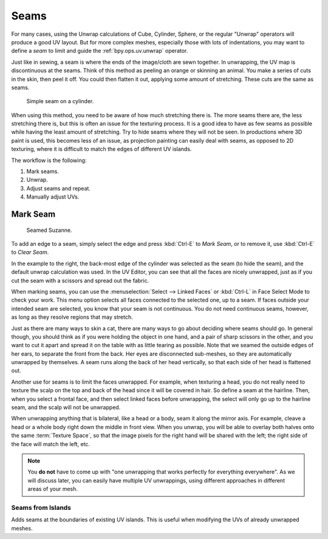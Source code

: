 
*****
Seams
*****

For many cases, using the Unwrap calculations of Cube, Cylinder, Sphere,
or the regular "Unwrap" operators will produce a good UV layout.
But for more complex meshes, especially those with lots of indentations,
you may want to define a *seam* to limit and guide the :ref:`bpy.ops.uv.unwrap` operator.

Just like in sewing, a seam is where the ends of the image/cloth are sewn together.
In unwrapping, the UV map is discontinuous at the seams.
Think of this method as peeling an orange or skinning an animal.
You make a series of cuts in the skin, then peel it off. You could then flatten it out,
applying some amount of stretching. These cuts are the same as seams.

.. figure:: /images/modeling_meshes_uv_unwrapping_seams_cylinder.png

   Simple seam on a cylinder.

When using this method, you need to be aware of how much stretching there is.
The more seams there are, the less stretching there is,
but this is often an issue for the texturing process.
It is a good idea to have as few seams as possible while having the least amount of stretching.
Try to hide seams where they will not be seen. In productions where 3D paint is used,
this becomes less of an issue, as projection painting can easily deal with seams,
as opposed to 2D texturing, where it is difficult to match the edges of different UV islands.

The workflow is the following:

#. Mark seams.
#. Unwrap.
#. Adjust seams and repeat.
#. Manually adjust UVs.


.. _bpy.ops.uv.mark_seam:

Mark Seam
=========

.. reference::

   :Editor:    3D Viewport
   :Mode:      Edit Mode
   :Tool:      :menuselection:`UV --> Mark/Clear Seam`
   :Menu:      :menuselection:`Edge --> Mark/Clear Seam`

.. reference::

   :Editor:    UV Editor
   :Mode:      View mode
   :Menu:      :menuselection:`UV --> Mark/Clear Seam`

.. figure:: /images/modeling_meshes_uv_unwrapping_seams_suzanne.png
   :width: 250px

   Seamed Suzanne.

To add an edge to a seam, simply select the edge and press :kbd:`Ctrl-E` to *Mark Seam*,
or to remove it, use :kbd:`Ctrl-E` to *Clear Seam*.

In the example to the right, the back-most edge of the cylinder was selected as the seam
(to hide the seam), and the default unwrap calculation was used.
In the UV Editor, you can see that all the faces are nicely unwrapped,
just as if you cut the seam with a scissors and spread out the fabric.

When marking seams, you can use the :menuselection:`Select --> Linked Faces`
or :kbd:`Ctrl-L` in Face Select Mode to check your work.
This menu option selects all faces connected to the selected one, up to a seam.
If faces outside your intended seam are selected, you know that your seam is not continuous.
You do not need continuous seams, however, as long as they resolve regions that may stretch.

Just as there are many ways to skin a cat, there are many ways to go about deciding where seams should go.
In general though, you should think as if you were holding the object in one hand, and a pair of
sharp scissors in the other, and you want to cut it apart and spread it on the table with as little
tearing as possible. Note that we seamed the outside edges of her ears, to separate the front from the back.
Her eyes are disconnected sub-meshes, so they are automatically unwrapped by themselves.
A seam runs along the back of her head vertically, so that each side of her head is flattened out.

Another use for seams is to limit the faces unwrapped. For example, when texturing a head, you
do not really need to texture the scalp on the top and back of the head since it will be
covered in hair. So define a seam at the hairline. Then, when you select a frontal face,
and then select linked faces before unwrapping,
the select will only go up to the hairline seam, and the scalp will not be unwrapped.

When unwrapping anything that is bilateral, like a head or a body, seam it along the mirror axis.
For example, cleave a head or a whole body right down the middle in front view. When you unwrap,
you will be able to overlay both halves onto the same :term:`Texture Space`,
so that the image pixels for the right hand will be shared with the left;
the right side of the face will match the left, etc.

.. note::

   You **do not** have to come up with "one unwrapping that works perfectly for everything everywhere".
   As we will discuss later, you can easily have multiple UV unwrappings,
   using different approaches in different areas of your mesh.


Seams from Islands
------------------

.. reference::

   :Mode:      View mode
   :Menu:      :menuselection:`UV --> Seams from Islands`

Adds seams at the boundaries of existing UV islands.
This is useful when modifying the UVs of already unwrapped meshes.
